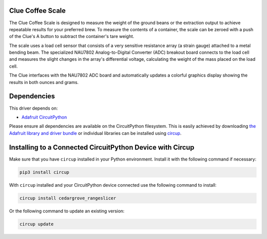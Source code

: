 Clue Coffee Scale
============


.. image:: https://github.com/CedarGroveStudios/Clue_Scale/workflows/Build%20CI/badge.svg
    :target: https://github.com/CedarGroveStudios/Cedargrove_CircuitPython_RangeSlicer/actions
    :alt: Build Status


.. image:: https://img.shields.io/badge/code%20style-black-000000.svg
    :target: https://github.com/psf/black
    :alt: Code Style: Black

The Clue Coffee Scale is designed to measure the weight of the ground beans or the extraction output to
achieve repeatable results for your preferred brew. To measure the contents of a container, the
scale can be zeroed with a push of the Clue's A button to subtract the container's tare weight.

The scale uses a load cell sensor that consists of a very sensitive resistance array (a strain gauge)
attached to a metal bending beam. The specialized NAU7802 Analog-to-Digital Converter (ADC) breakout
board connects to the load cell and measures the slight changes in the array's differential voltage,
calculating the weight of the mass placed on the load cell.

The Clue interfaces with the NAU7802 ADC board and automatically updates a colorful graphics display
showing the results in both ounces and grams.

.. image:: https://github.com/CedarGroveStudios/Clue_Coffee_Scale/blob/master/media/clue_scale_01.jpg
   :alt: Clue Coffee Scale in Action


Dependencies
=============
This driver depends on:

* `Adafruit CircuitPython <https://github.com/adafruit/circuitpython>`_

Please ensure all dependencies are available on the CircuitPython filesystem.
This is easily achieved by downloading
`the Adafruit library and driver bundle <https://circuitpython.org/libraries>`_
or individual libraries can be installed using
`circup <https://github.com/adafruit/circup>`_.


Installing to a Connected CircuitPython Device with Circup
==========================================================

Make sure that you have ``circup`` installed in your Python environment.
Install it with the following command if necessary:

.. code-block:: shell

    pip3 install circup

With ``circup`` installed and your CircuitPython device connected use the
following command to install:

.. code-block:: shell

    circup install cedargrove_rangeslicer

Or the following command to update an existing version:

.. code-block:: shell

    circup update


